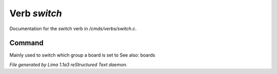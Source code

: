 Verb *switch*
**************

Documentation for the switch verb in */cmds/verbs/switch.c*.

Command
=======

Mainly used to switch which group a board is set to
See also: boards



*File generated by Lima 1.1a3 reStructured Text daemon.*
